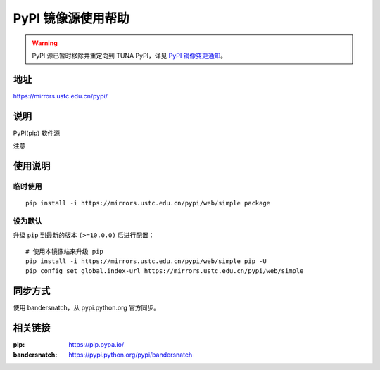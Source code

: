 ===================
PyPI 镜像源使用帮助
===================

.. warning::
    PyPI 源已暂时移除并重定向到 TUNA PyPI，详见 `PyPI 镜像变更通知 <https://servers.ustclug.org/2019/01/pypi-%e9%95%9c%e5%83%8f%e5%8f%98%e6%9b%b4%e9%80%9a%e7%9f%a5/>`_。

地址
====

https://mirrors.ustc.edu.cn/pypi/

说明
====

PyPI(pip) 软件源

注意

使用说明
========

临时使用
--------

::

    pip install -i https://mirrors.ustc.edu.cn/pypi/web/simple package

设为默认
--------

升级 ``pip`` 到最新的版本 ``(>=10.0.0)`` 后进行配置：

::

    # 使用本镜像站来升级 pip
    pip install -i https://mirrors.ustc.edu.cn/pypi/web/simple pip -U
    pip config set global.index-url https://mirrors.ustc.edu.cn/pypi/web/simple

同步方式
========

使用 bandersnatch，从 pypi.python.org 官方同步。

相关链接
========

:pip: https://pip.pypa.io/
:bandersnatch: https://pypi.python.org/pypi/bandersnatch
